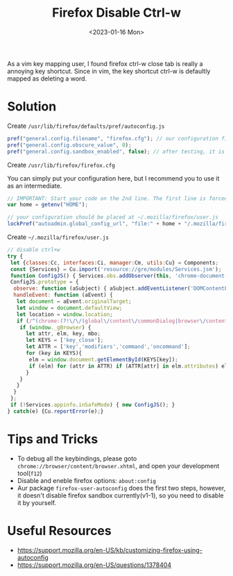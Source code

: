 #+title: Firefox Disable Ctrl-w
#+date:  <2023-01-16 Mon>
#+draft: false
#+tags[]: firefox rice

As a vim key mapping user, I found firefox ctrl-w close tab is really a annoying key shortcut. Since in vim, the key shortcut ctrl-w is defaultly mapped as deleting a word.

* Solution
Create =/usr/lib/firefox/defaults/pref/autoconfig.js=
#+begin_src js
pref("general.config.filename", "firefox.cfg"); // our configuration file is called firefox.cfg at the roor directory of firefox lib
pref("general.config.obscure_value", 0);
pref("general.config.sandbox_enabled", false); // after testing, it is needed to disable sanbox
#+end_src

Create =/usr/lib/firefox/firefox.cfg=

You can simply put your configuration here, but I recommend you to use it as an intermediate.
#+begin_src js
// IMPORTANT: Start your code on the 2nd line. The first line is forced to be a comment
var home = getenv("HOME");

// your configuration should be placed at ~/.mozilla/firefox/user.js
lockPref("autoadmin.global_config_url", "file:" + home + "/.mozilla/firefox/user.js");
#+end_src

Create =~/.mozilla/firefox/user.js=
#+begin_src js
// disable ctrl+w
try {
 let {classes:Cc, interfaces:Ci, manager:Cm, utils:Cu} = Components;
 const {Services} = Cu.import('resource://gre/modules/Services.jsm');
 function ConfigJS() { Services.obs.addObserver(this, 'chrome-document-global-created', false); }
 ConfigJS.prototype = {
  observe: function (aSubject) { aSubject.addEventListener('DOMContentLoaded', this, {once: true}); },
  handleEvent: function (aEvent) {
   let document = aEvent.originalTarget;
   let window = document.defaultView;
   let location = window.location;
   if (/^(chrome:(?!\/\/(global\/content\/commonDialog|browser\/content\/webext-panels)\.x?html)|about:(?!blank))/i.test(location.href)) {
    if (window._gBrowser) {
      let attr, elm, key, mbo;
      let KEYS = ['key_close'];
      let ATTR = ['key','modifiers','command','oncommand'];
      for (key in KEYS){
       elm = window.document.getElementById(KEYS[key]);
       if (elm) for (attr in ATTR) if (ATTR[attr] in elm.attributes) elm.removeAttribute(ATTR[attr]);
      }
    }
   }
  }
 };
 if (!Services.appinfo.inSafeMode) { new ConfigJS(); }
} catch(e) {Cu.reportError(e);}
#+end_src

* Tips and Tricks
- To debug all the keybindings, please goto =chrome://browser/content/browser.xhtml=, and open your development tool(=f12=)
- Disable and eneble firefox options: =about:config=
- Aur package =firefox-user-autoconfig= does the first two steps, however, it doesn't disable firefox sandbox currently(v1-1), so you need to disable it by yourself.

* Useful Resources
- https://support.mozilla.org/en-US/kb/customizing-firefox-using-autoconfig
- https://support.mozilla.org/en-US/questions/1378404
